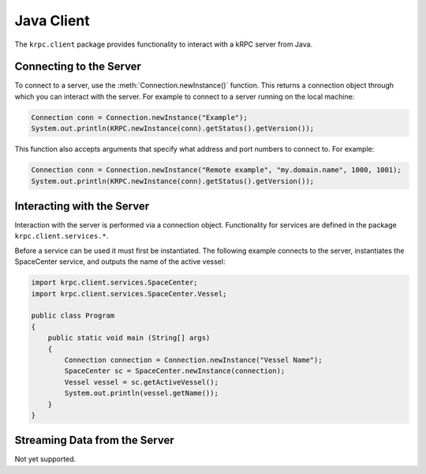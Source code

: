 .. default-domain:: java

Java Client
===========

The ``krpc.client`` package provides functionality to interact with a kRPC server from
Java.

Connecting to the Server
------------------------

To connect to a server, use the :meth:`Connection.newInstance()` function. This returns a
connection object through which you can interact with the server. For example to
connect to a server running on the local machine:

.. code-block:: java

   Connection conn = Connection.newInstance("Example");
   System.out.println(KRPC.newInstance(conn).getStatus().getVersion());

This function also accepts arguments that specify what address and port numbers
to connect to. For example:

.. code-block:: java

   Connection conn = Connection.newInstance("Remote example", "my.domain.name", 1000, 1001);
   System.out.println(KRPC.newInstance(conn).getStatus().getVersion());

Interacting with the Server
---------------------------

Interaction with the server is performed via a connection object. Functionality
for services are defined in the package ``krpc.client.services.*``.

Before a service can be used it must first be instantiated. The following
example connects to the server, instantiates the SpaceCenter service, and
outputs the name of the active vessel:

.. code-block:: csharp

   import krpc.client.services.SpaceCenter;
   import krpc.client.services.SpaceCenter.Vessel;

   public class Program
   {
       public static void main (String[] args)
       {
           Connection connection = Connection.newInstance("Vessel Name");
           SpaceCenter sc = SpaceCenter.newInstance(connection);
           Vessel vessel = sc.getActiveVessel();
           System.out.println(vessel.getName());
       }
   }

Streaming Data from the Server
------------------------------

Not yet supported.
